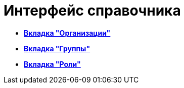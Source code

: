 = Интерфейс справочника

* *xref:../pages/staff_Interface_organization_tab.adoc[Вкладка "Организации"]* +
* *xref:../pages/staff_Interface_groups_tab.adoc[Вкладка "Группы"]* +
* *xref:../pages/staff_Interface_roles_tab.adoc[Вкладка "Роли"]* +
